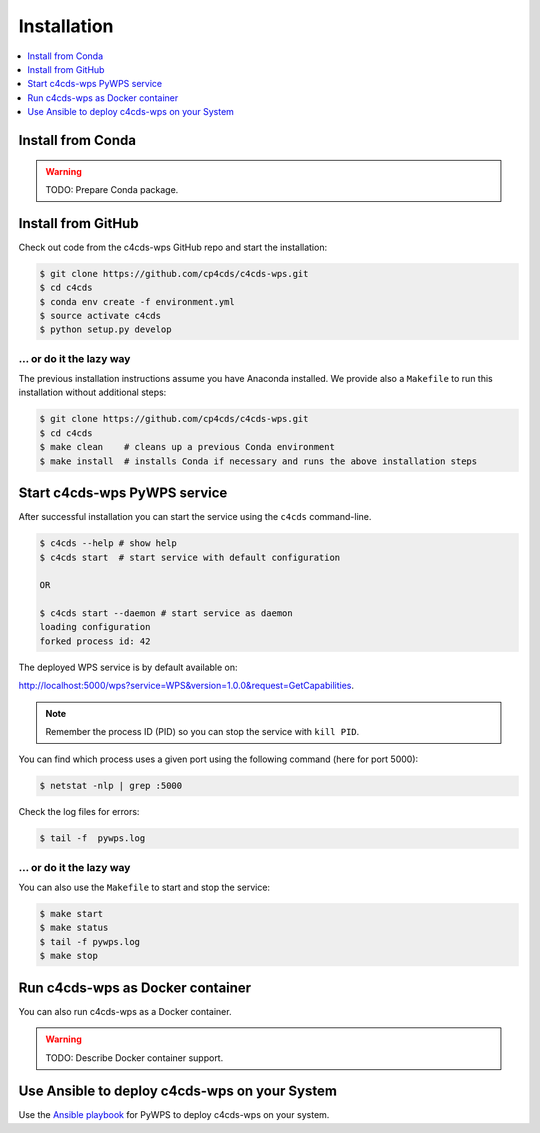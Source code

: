 .. _installation:

Installation
============

.. contents::
    :local:
    :depth: 1

Install from Conda
------------------

.. warning::

   TODO: Prepare Conda package.

Install from GitHub
-------------------

Check out code from the c4cds-wps GitHub repo and start the installation:

.. code-block:: sh

   $ git clone https://github.com/cp4cds/c4cds-wps.git
   $ cd c4cds
   $ conda env create -f environment.yml
   $ source activate c4cds
   $ python setup.py develop

... or do it the lazy way
+++++++++++++++++++++++++

The previous installation instructions assume you have Anaconda installed.
We provide also a ``Makefile`` to run this installation without additional steps:

.. code-block:: sh

   $ git clone https://github.com/cp4cds/c4cds-wps.git
   $ cd c4cds
   $ make clean    # cleans up a previous Conda environment
   $ make install  # installs Conda if necessary and runs the above installation steps

Start c4cds-wps PyWPS service
-----------------------------

After successful installation you can start the service using the ``c4cds`` command-line.

.. code-block:: sh

   $ c4cds --help # show help
   $ c4cds start  # start service with default configuration

   OR

   $ c4cds start --daemon # start service as daemon
   loading configuration
   forked process id: 42

The deployed WPS service is by default available on:

http://localhost:5000/wps?service=WPS&version=1.0.0&request=GetCapabilities.

.. NOTE:: Remember the process ID (PID) so you can stop the service with ``kill PID``.

You can find which process uses a given port using the following command (here for port 5000):

.. code-block:: sh

   $ netstat -nlp | grep :5000


Check the log files for errors:

.. code-block:: sh

   $ tail -f  pywps.log

... or do it the lazy way
+++++++++++++++++++++++++

You can also use the ``Makefile`` to start and stop the service:

.. code-block:: sh

  $ make start
  $ make status
  $ tail -f pywps.log
  $ make stop


Run c4cds-wps as Docker container
---------------------------------

You can also run c4cds-wps as a Docker container.

.. warning::

  TODO: Describe Docker container support.

Use Ansible to deploy c4cds-wps on your System
----------------------------------------------

Use the `Ansible playbook`_ for PyWPS to deploy c4cds-wps on your system.


.. _Ansible playbook: http://ansible-wps-playbook.readthedocs.io/en/latest/index.html
